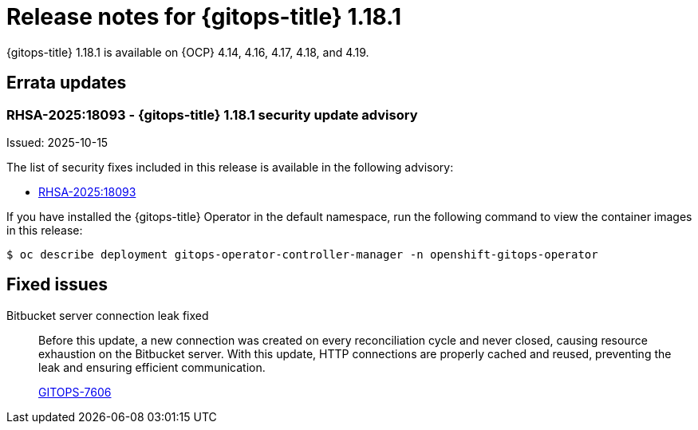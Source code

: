 // Module included in the following assembly:
//
// * release_notes/gitops-release-notes-1-18.adoc

:_mod-docs-content-type: REFERENCE

[id="gitops-release-notes-1-18-1_{context}"]
= Release notes for {gitops-title} 1.18.1

{gitops-title} 1.18.1 is available on {OCP} 4.14, 4.16, 4.17, 4.18, and 4.19.

[id="errata-updates-1-18-1_{context}"]
== Errata updates

[id="RHSA-2025:18093-gitops-1-18-1-security-update-advisory_{context}"]
=== RHSA-2025:18093 - {gitops-title} 1.18.1 security update advisory

Issued: 2025-10-15

The list of security fixes included in this release is available in the following advisory:

* link:https://access.redhat.com/errata/RHSA-2025:18093[RHSA-2025:18093]

If you have installed the {gitops-title} Operator in the default namespace, run the following command to view the container images in this release:

[source,terminal]
----
$ oc describe deployment gitops-operator-controller-manager -n openshift-gitops-operator
----

[id="fixed-issues-1-18-1_{context}"]
== Fixed issues

Bitbucket server connection leak fixed::
Before this update, a new connection was created on every reconciliation cycle and never closed, causing resource exhaustion on the Bitbucket server. With this update, HTTP connections are properly cached and reused, preventing the leak and ensuring efficient communication.
+
link:https://issues.redhat.com/browse/GITOPS-7606[GITOPS-7606]